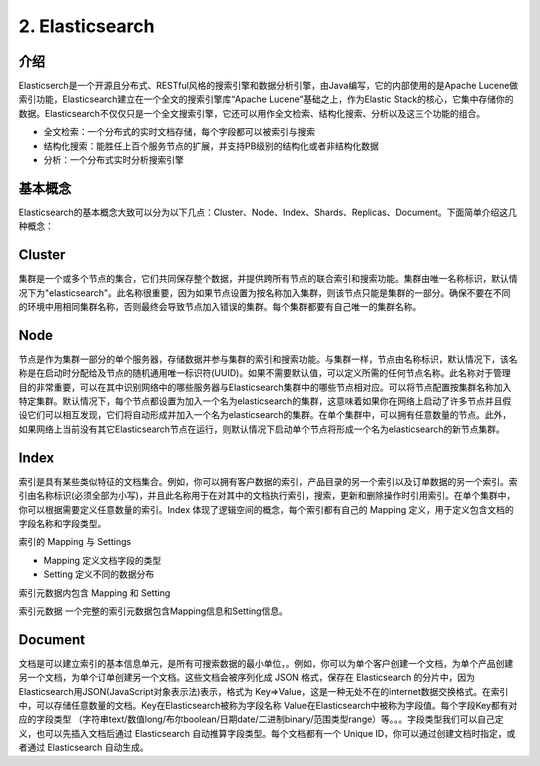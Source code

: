 ======================
2. Elasticsearch
======================

介绍
==============

Elasticserch是一个开源且分布式、RESTful风格的搜索引擎和数据分析引擎，由Java编写，它的内部使用的是Apache Lucene做索引功能，Elasticsearch建立在一个全文的搜索引擎库“Apache Lucene”基础之上，作为Elastic Stack的核心，它集中存储你的数据。Elasticsearch不仅仅只是一个全文搜索引擎，它还可以用作全文检索、结构化搜索、分析以及这三个功能的组合。

- 全文检索：一个分布式的实时文档存储，每个字段都可以被索引与搜索

- 结构化搜索：能胜任上百个服务节点的扩展，并支持PB级别的结构化或者非结构化数据

- 分析：一个分布式实时分析搜索引擎

基本概念
================

Elasticsearch的基本概念大致可以分为以下几点：Cluster、Node、Index、Shards、Replicas、Document。下面简单介绍这几种概念：

Cluster
=====================

集群是一个或多个节点的集合，它们共同保存整个数据，并提供跨所有节点的联合索引和搜索功能。集群由唯一名称标识，默认情况下为"elasticsearch"。此名称很重要，因为如果节点设置为按名称加入集群，则该节点只能是集群的一部分。确保不要在不同的环境中用相同集群名称，否则最终会导致节点加入错误的集群。每个集群都要有自己唯一的集群名称。

Node
======================

节点是作为集群一部分的单个服务器，存储数据并参与集群的索引和搜索功能。与集群一样，节点由名称标识，默认情况下，该名称是在启动时分配给及节点的随机通用唯一标识符(UUID)。如果不需要默认值，可以定义所需的任何节点名称。此名称对于管理目的非常重要，可以在其中识别网络中的哪些服务器与Elasticsearch集群中的哪些节点相对应。可以将节点配置按集群名称加入特定集群。默认情况下，每个节点都设置为加入一个名为elasticsearch的集群，这意味着如果你在网络上启动了许多节点并且假设它们可以相互发现，它们将自动形成并加入一个名为elasticsearch的集群。在单个集群中，可以拥有任意数量的节点。此外，如果网络上当前没有其它Elasticsearch节点在运行，则默认情况下启动单个节点将形成一个名为elasticsearch的新节点集群。

Index
=================

索引是具有某些类似特征的文档集合。例如，你可以拥有客户数据的索引，产品目录的另一个索引以及订单数据的另一个索引。索引由名称标识(必须全部为小写)，并且此名称用于在对其中的文档执行索引，搜索，更新和删除操作时引用索引。在单个集群中，你可以根据需要定义任意数量的索引。Index 体现了逻辑空间的概念，每个索引都有自己的 Mapping 定义，用于定义包含文档的字段名称和字段类型。

索引的 Mapping 与 Settings

- Mapping 定义文档字段的类型

- Setting 定义不同的数据分布

索引元数据内包含 Mapping 和 Setting

索引元数据 一个完整的索引元数据包含Mapping信息和Setting信息。


Document
==================

文档是可以建立索引的基本信息单元，是所有可搜索数据的最小单位，。例如，你可以为单个客户创建一个文档，为单个产品创建另一个文档，为单个订单创建另一个文档。这些文档会被序列化成 JSON 格式，保存在 Elasticsearch 的分片中，因为Elasticsearch用JSON(JavaScript对象表示法)表示，格式为 Key=>Value，这是一种无处不在的internet数据交换格式。在索引中，可以存储任意数量的文档。Key在Elasticsearch被称为字段名称 Value在Elasticsearch中被称为字段值。每个字段Key都有对应的字段类型 （字符串text/数值long/布尔boolean/日期date/二进制binary/范围类型range）等。。。字段类型我们可以自己定义，也可以先插入文档后通过 Elasticsearch 自动推算字段类型。每个文档都有一个 Unique ID，你可以通过创建文档时指定，或者通过 Elasticsearch 自动生成。